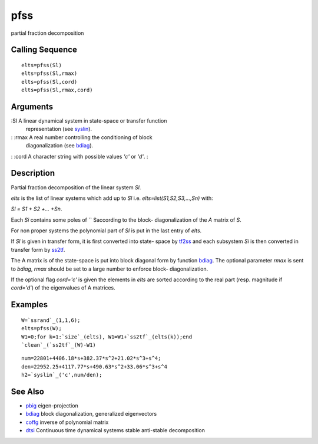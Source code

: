 


pfss
====

partial fraction decomposition



Calling Sequence
~~~~~~~~~~~~~~~~


::

    elts=pfss(Sl)
    elts=pfss(Sl,rmax)
    elts=pfss(Sl,cord)
    elts=pfss(Sl,rmax,cord)




Arguments
~~~~~~~~~

:Sl A linear dynamical system in state-space or transfer function
  representation (see `syslin`_).
: :rmax A real number controlling the conditioning of block
  diagonalization (see `bdiag`_).
: :cord A character string with possible values `'c'` or `'d'`.
:



Description
~~~~~~~~~~~

Partial fraction decomposition of the linear system `Sl`.

`elts` is the list of linear systems which add up to `Sl` i.e.
`elts=list(S1,S2,S3,...,Sn)` with:

`Sl = S1 + S2 +... +Sn`.

Each `Si` contains some poles of `` Saccording to the block-
diagonalization of the `A` matrix of `S`.

For non proper systems the polynomial part of `Sl` is put in the last
entry of `elts`.

If `Sl` is given in transfer form, it is first converted into state-
space by `tf2ss`_ and each subsystem `Si` is then converted in
transfer form by `ss2tf`_.

The A matrix is of the state-space is put into block diagonal form by
function `bdiag`_. The optional parameter `rmax` is sent to `bdiag`,
`rmax` should be set to a large number to enforce block-
diagonalization.

If the optional flag `cord='c'` is given the elements in `elts` are
sorted according to the real part (resp. magnitude if `cord='d'`) of
the eigenvalues of A matrices.



Examples
~~~~~~~~


::

    W=`ssrand`_(1,1,6);
    elts=pfss(W); 
    W1=0;for k=1:`size`_(elts), W1=W1+`ss2tf`_(elts(k));end
    `clean`_(`ss2tf`_(W)-W1)



::

    num=22801+4406.18*s+382.37*s^2+21.02*s^3+s^4;
    den=22952.25+4117.77*s+490.63*s^2+33.06*s^3+s^4
    h2=`syslin`_('c',num/den);




See Also
~~~~~~~~


+ `pbig`_ eigen-projection
+ `bdiag`_ block diagonalization, generalized eigenvectors
+ `coffg`_ inverse of polynomial matrix
+ `dtsi`_ Continuous time dynamical systems stable anti-stable
  decomposition


.. _coffg: coffg.html
.. _ss2tf: ss2tf.html
.. _pbig: pbig.html
.. _syslin: syslin.html
.. _dtsi: dtsi.html
.. _tf2ss: tf2ss.html
.. _bdiag: bdiag.html


